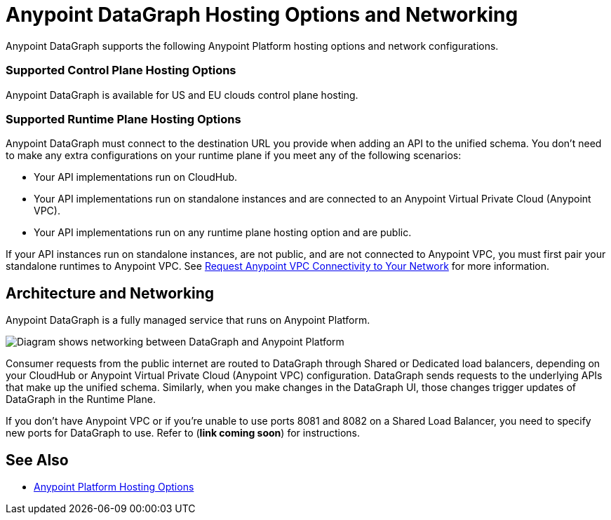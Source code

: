 = Anypoint DataGraph Hosting Options and Networking

Anypoint DataGraph supports the following Anypoint Platform hosting options and network configurations.

=== Supported Control Plane Hosting Options

Anypoint DataGraph is available for US and EU clouds control plane hosting.

=== Supported Runtime Plane Hosting Options

Anypoint DataGraph must connect to the destination URL you provide when adding an API to the unified schema. You don't need to make any extra configurations on your runtime plane if you meet any of the following scenarios:

* Your API implementations run on CloudHub.
* Your API implementations run on standalone instances and are connected to an Anypoint Virtual Private Cloud (Anypoint VPC).
* Your API implementations run on any runtime plane hosting option and are public.

If your API instances run on standalone instances, are not public, and are not connected to Anypoint VPC, you must first pair your standalone runtimes to Anypoint VPC. See https://docs.mulesoft.com/runtime-manager/to-request-vpc-connectivity[Request Anypoint VPC Connectivity to Your Network^] for more information.

== Architecture and Networking

Anypoint DataGraph is a fully managed service that runs on Anypoint Platform.

image::datagraph-network-architecture.png[Diagram shows networking between DataGraph and Anypoint Platform]

Consumer requests from the public internet are routed to DataGraph through Shared or Dedicated load balancers, depending on your CloudHub or Anypoint Virtual Private Cloud (Anypoint VPC) configuration. DataGraph sends requests to the underlying APIs that make up the unified schema. Similarly, when you make changes in the DataGraph UI, those changes trigger updates of DataGraph in the Runtime Plane.

If you don’t have Anypoint VPC or if you’re unable to use ports 8081 and 8082 on a Shared Load Balancer, you need to specify new ports for DataGraph to use. Refer to (*link coming soon*) for instructions.


== See Also

* https://docs.mulesoft.com/general/intro-platform-hosting[Anypoint Platform Hosting Options^]
